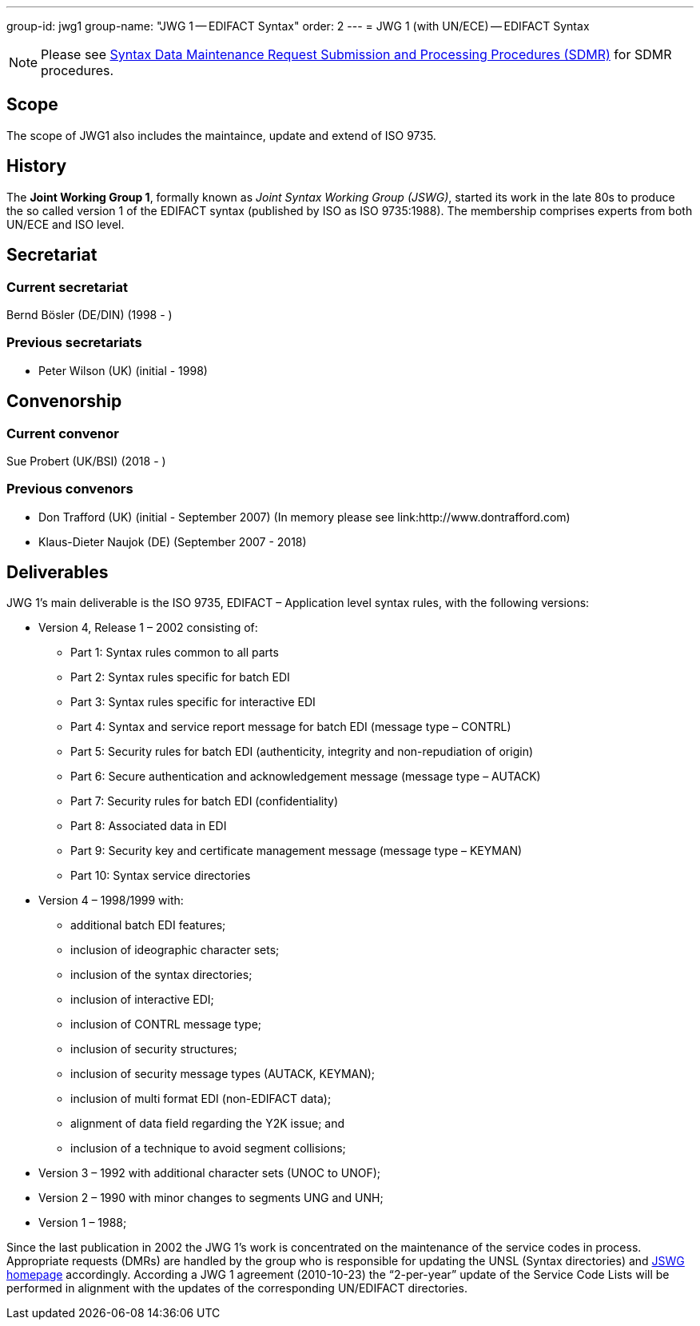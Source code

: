 ---
group-id: jwg1
group-name: "JWG 1 -- EDIFACT Syntax"
order: 2
---
= JWG 1 (with UN/ECE) -- EDIFACT Syntax

NOTE: Please see link:/procedures/sdmr[Syntax Data Maintenance Request Submission and Processing Procedures (SDMR)] for SDMR procedures.

== Scope

The scope of JWG1 also includes the maintaince, update and extend of ISO 9735.

== History

The *Joint Working Group 1*, formally known as _Joint Syntax Working Group (JSWG)_, started its work in the late 80s to produce the so called version 1 of the EDIFACT syntax (published by ISO as ISO 9735:1988). The membership comprises experts from both UN/ECE and ISO level.

== Secretariat

=== Current secretariat

Bernd Bösler (DE/DIN) (1998 - )

=== Previous secretariats

* Peter Wilson (UK) (initial - 1998)

== Convenorship

=== Current convenor

Sue Probert (UK/BSI) (2018 - )

=== Previous convenors

* Don Trafford (UK) (initial - September 2007) (In memory please see link:http://www.dontrafford.com)
* Klaus-Dieter Naujok (DE) (September 2007 - 2018)

== Deliverables

JWG 1's main deliverable is the ISO 9735, EDIFACT – Application level syntax rules, with the following versions:

* Version 4, Release 1 – 2002 consisting of:

** Part 1: Syntax rules common to all parts
** Part 2: Syntax rules specific for batch EDI
** Part 3: Syntax rules specific for interactive EDI
** Part 4: Syntax and service report message for batch EDI (message type – CONTRL)
** Part 5: Security rules for batch EDI (authenticity, integrity and non-repudiation of origin)
** Part 6: Secure authentication and acknowledgement message (message type – AUTACK)
** Part 7: Security rules for batch EDI (confidentiality)
** Part 8: Associated data in EDI
** Part 9: Security key and certificate management message (message type – KEYMAN)
** Part 10: Syntax service directories

* Version 4 – 1998/1999 with:

** additional batch EDI features;
** inclusion of ideographic character sets;
** inclusion of the syntax directories;
** inclusion of interactive EDI;
** inclusion of CONTRL message type;
** inclusion of security structures;
** inclusion of security message types (AUTACK, KEYMAN);
** inclusion of multi format EDI (non-EDIFACT data);
** alignment of data field regarding the Y2K issue; and
** inclusion of a technique to avoid segment collisions;

* Version 3 – 1992 with additional character sets (UNOC to UNOF);

* Version 2 – 1990 with minor changes to segments UNG and UNH;

* Version 1 – 1988;

Since the last publication in 2002 the JWG 1's work is concentrated on the maintenance of the service codes in process. Appropriate requests (DMRs) are handled by the group who is responsible for updating the UNSL (Syntax directories) and http://www.gefeg.com/jswg[JSWG homepage] accordingly. According a JWG 1 agreement (2010-10-23) the "`2-per-year`" update of the Service Code Lists will be performed in alignment with the updates of the corresponding UN/EDIFACT directories.
